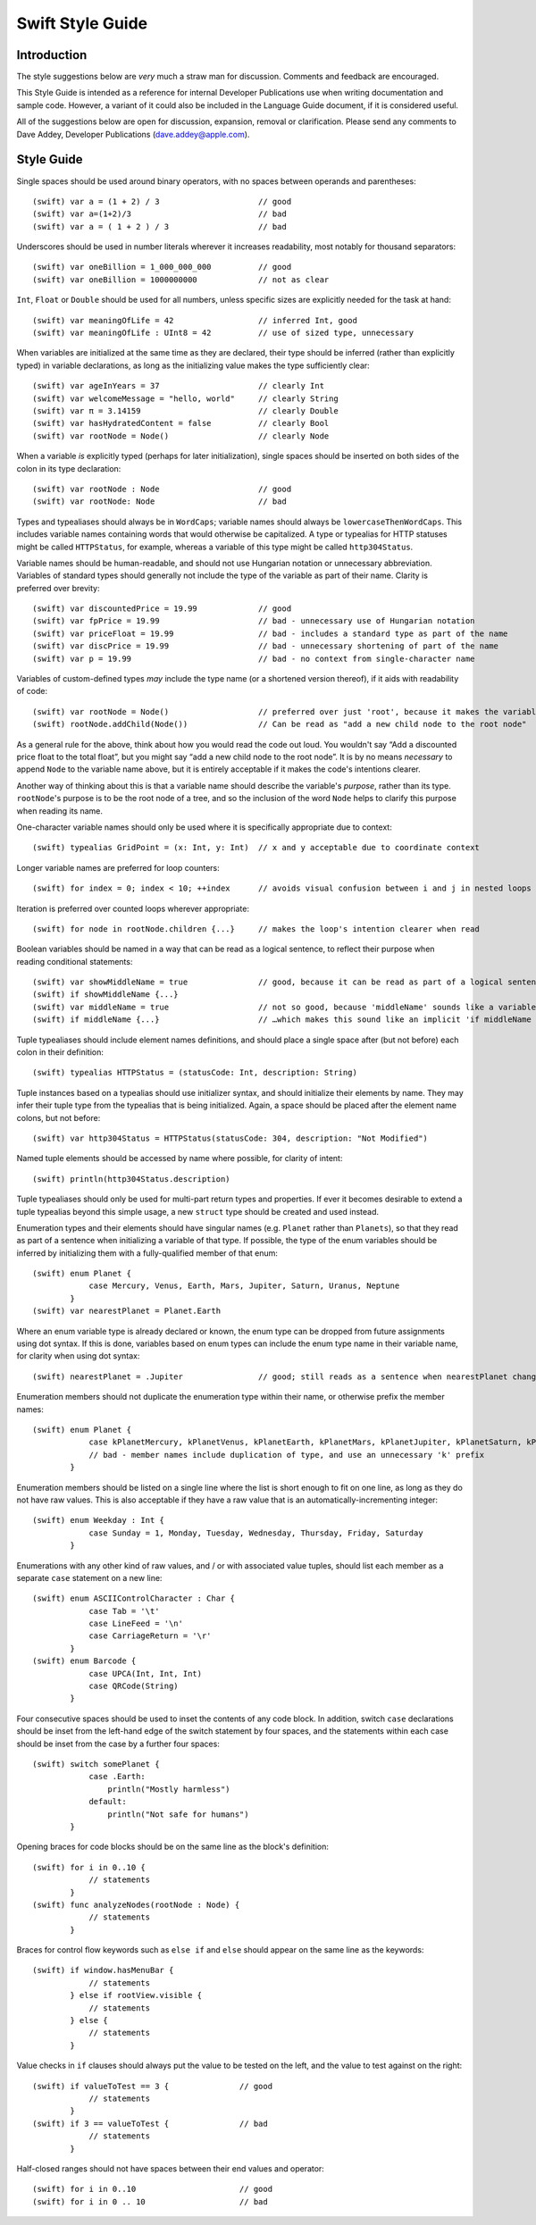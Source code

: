 Swift Style Guide
=================

Introduction
------------

The style suggestions below are *very* much a straw man for discussion. Comments and feedback are encouraged.

This Style Guide is intended as a reference for internal Developer Publications use when writing documentation and sample code. However, a variant of it could also be included in the Language Guide document, if it is considered useful.

All of the suggestions below are open for discussion, expansion, removal or clarification. Please send any comments to Dave Addey, Developer Publications (`dave.addey@apple.com <mailto:dave.addey@apple.com?subject=Swift%20Style%20Guide>`_).

Style Guide
-----------

Single spaces should be used around binary operators, with no spaces between operands and parentheses::

    (swift) var a = (1 + 2) / 3                     // good
    (swift) var a=(1+2)/3                           // bad
    (swift) var a = ( 1 + 2 ) / 3                   // bad

Underscores should be used in number literals wherever it increases readability, most notably for thousand separators::

    (swift) var oneBillion = 1_000_000_000          // good
    (swift) var oneBillion = 1000000000             // not as clear

``Int``, ``Float`` or ``Double`` should be used for all numbers, unless specific sizes are explicitly needed for the task at hand::

    (swift) var meaningOfLife = 42                  // inferred Int, good
    (swift) var meaningOfLife : UInt8 = 42          // use of sized type, unnecessary

When variables are initialized at the same time as they are declared, their type should be inferred (rather than explicitly typed) in variable declarations, as long as the initializing value makes the type sufficiently clear::

    (swift) var ageInYears = 37                     // clearly Int
    (swift) var welcomeMessage = "hello, world"     // clearly String
    (swift) var π = 3.14159                         // clearly Double
    (swift) var hasHydratedContent = false          // clearly Bool
    (swift) var rootNode = Node()                   // clearly Node

When a variable *is* explicitly typed (perhaps for later initialization), single spaces should be inserted on both sides of the colon in its type declaration::

    (swift) var rootNode : Node                     // good
    (swift) var rootNode: Node                      // bad

Types and typealiases should always be in ``WordCaps``; variable names should always be ``lowercaseThenWordCaps``. This includes variable names containing words that would otherwise be capitalized. A type or typealias for HTTP statuses might be called ``HTTPStatus``, for example, whereas a variable of this type might be called ``http304Status``.

Variable names should be human-readable, and should not use Hungarian notation or unnecessary abbreviation. Variables of standard types should generally not include the type of the variable as part of their name. Clarity is preferred over brevity::

    (swift) var discountedPrice = 19.99             // good
    (swift) var fpPrice = 19.99                     // bad - unnecessary use of Hungarian notation
    (swift) var priceFloat = 19.99                  // bad - includes a standard type as part of the name
    (swift) var discPrice = 19.99                   // bad - unnecessary shortening of part of the name
    (swift) var p = 19.99                           // bad - no context from single-character name

Variables of custom-defined types *may* include the type name (or a shortened version thereof), if it aids with readability of code::

    (swift) var rootNode = Node()                   // preferred over just 'root', because it makes the variable easier to read below
    (swift) rootNode.addChild(Node())               // Can be read as "add a new child node to the root node"

As a general rule for the above, think about how you would read the code out loud. You wouldn't say “Add a discounted price float to the total float”, but you might say “add a new child node to the root node”. It is by no means *necessary* to append ``Node`` to the variable name above, but it is entirely acceptable if it makes the code's intentions clearer.

Another way of thinking about this is that a variable name should describe the variable's *purpose*, rather than its type. ``rootNode``'s purpose is to be the root node of a tree, and so the inclusion of the word ``Node`` helps to clarify this purpose when reading its name.

One-character variable names should only be used where it is specifically appropriate due to context::

    (swift) typealias GridPoint = (x: Int, y: Int)  // x and y acceptable due to coordinate context

Longer variable names are preferred for loop counters::

    (swift) for index = 0; index < 10; ++index      // avoids visual confusion between i and j in nested loops

Iteration is preferred over counted loops wherever appropriate::

    (swift) for node in rootNode.children {...}     // makes the loop's intention clearer when read

Boolean variables should be named in a way that can be read as a logical sentence, to reflect their purpose when reading conditional statements::

    (swift) var showMiddleName = true               // good, because it can be read as part of a logical sentence.
    (swift) if showMiddleName {...}
    (swift) var middleName = true                   // not so good, because 'middleName' sounds like a variable declaration for the middle name itself
    (swift) if middleName {...}                     // …which makes this sound like an implicit 'if middleName != nil'.

Tuple typealiases should include element names definitions, and should place a single space after (but not before) each colon in their definition::

    (swift) typealias HTTPStatus = (statusCode: Int, description: String)

Tuple instances based on a typealias should use initializer syntax, and should initialize their elements by name. They may infer their tuple type from the typealias that is being initialized. Again, a space should be placed after the element name colons, but not before::

    (swift) var http304Status = HTTPStatus(statusCode: 304, description: "Not Modified")

Named tuple elements should be accessed by name where possible, for clarity of intent::

    (swift) println(http304Status.description)

Tuple typealiases should only be used for multi-part return types and properties. If ever it becomes desirable to extend a tuple typealias beyond this simple usage, a new ``struct`` type should be created and used instead.

Enumeration types and their elements should have singular names (e.g. ``Planet`` rather than ``Planets``), so that they read as part of a sentence when initializing a variable of that type. If possible, the type of the enum variables should be inferred by initializing them with a fully-qualified member of that enum::

    (swift) enum Planet {
                case Mercury, Venus, Earth, Mars, Jupiter, Saturn, Uranus, Neptune
            }
    (swift) var nearestPlanet = Planet.Earth

Where an enum variable type is already declared or known, the enum type can be dropped from future assignments using dot syntax. If this is done, variables based on enum types can include the enum type name in their variable name, for clarity when using dot syntax::

    (swift) nearestPlanet = .Jupiter                // good; still reads as a sentence when nearestPlanet changes value

Enumeration members should not duplicate the enumeration type within their name, or otherwise prefix the member names::

    (swift) enum Planet {
                case kPlanetMercury, kPlanetVenus, kPlanetEarth, kPlanetMars, kPlanetJupiter, kPlanetSaturn, kPlanetUranus, kPlanetNeptune
                // bad - member names include duplication of type, and use an unnecessary 'k' prefix
            }

Enumeration members should be listed on a single line where the list is short enough to fit on one line, as long as they do not have raw values. This is also acceptable if they have a raw value that is an automatically-incrementing integer::

    (swift) enum Weekday : Int {
                case Sunday = 1, Monday, Tuesday, Wednesday, Thursday, Friday, Saturday
            }

Enumerations with any other kind of raw values, and / or with associated value tuples, should list each member as a separate ``case`` statement on a new line::

    (swift) enum ASCIIControlCharacter : Char {
                case Tab = '\t'
                case LineFeed = '\n'
                case CarriageReturn = '\r'
            }
    (swift) enum Barcode {
                case UPCA(Int, Int, Int)
                case QRCode(String)
            }

Four consecutive spaces should be used to inset the contents of any code block. In addition, switch ``case`` declarations should be inset from the left-hand edge of the switch statement by four spaces, and the statements within each case should be inset from the case by a further four spaces::

    (swift) switch somePlanet {
                case .Earth:
                    println("Mostly harmless")
                default:
                    println("Not safe for humans")
            }

Opening braces for code blocks should be on the same line as the block's definition::

    (swift) for i in 0..10 {
                // statements
            }
    (swift) func analyzeNodes(rootNode : Node) {
                // statements
            }

Braces for control flow keywords such as ``else if`` and ``else`` should appear on the same line as the keywords::

    (swift) if window.hasMenuBar {
                // statements
            } else if rootView.visible {
                // statements
            } else {
                // statements
            }

Value checks in ``if`` clauses should always put the value to be tested on the left, and the value to test against on the right::

    (swift) if valueToTest == 3 {               // good
                // statements
            }
    (swift) if 3 == valueToTest {               // bad
                // statements
            }

Half-closed ranges should not have spaces between their end values and operator::

    (swift) for i in 0..10                      // good
    (swift) for i in 0 .. 10                    // bad
